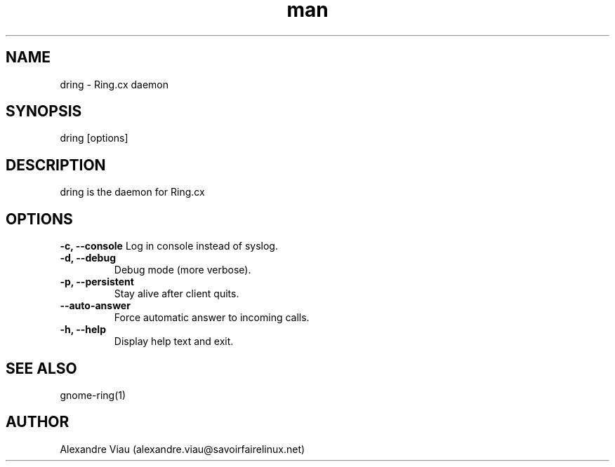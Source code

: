.\" Manpage for gnome-ring.
.TH man 8 "08 April 2016" "1.0" "dring man page"
.SH NAME
dring \- Ring.cx daemon
.SH SYNOPSIS
dring [options]
.SH DESCRIPTION
dring is the daemon for Ring.cx
.SH OPTIONS
.B \-c, \-\-console
Log in console instead of syslog.
.TP
.B \-d, \-\-debug
Debug mode (more verbose).
.TP
.B \-p, \-\-persistent
Stay alive after client quits.
.TP
.B \-\-auto-answer
Force automatic answer to incoming calls.
.TP
.B \-h, \-\-help
Display help text and exit.
.SH SEE ALSO
gnome-ring(1)
.SH AUTHOR
Alexandre Viau (alexandre.viau@savoirfairelinux.net)

